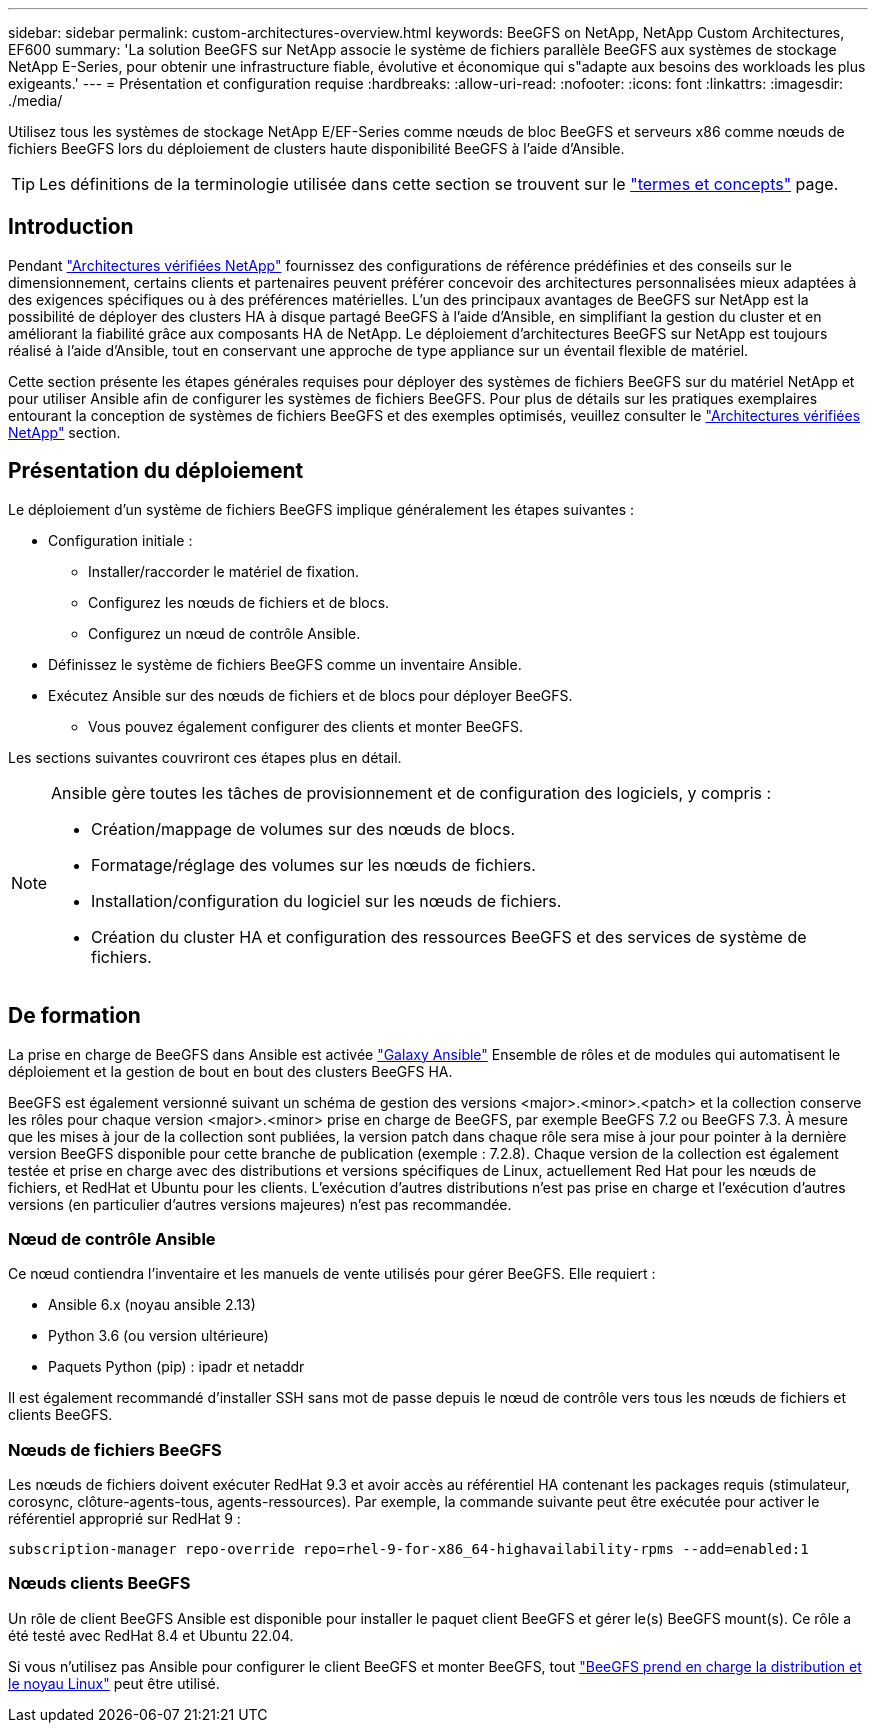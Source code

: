---
sidebar: sidebar 
permalink: custom-architectures-overview.html 
keywords: BeeGFS on NetApp, NetApp Custom Architectures, EF600 
summary: 'La solution BeeGFS sur NetApp associe le système de fichiers parallèle BeeGFS aux systèmes de stockage NetApp E-Series, pour obtenir une infrastructure fiable, évolutive et économique qui s"adapte aux besoins des workloads les plus exigeants.' 
---
= Présentation et configuration requise
:hardbreaks:
:allow-uri-read: 
:nofooter: 
:icons: font
:linkattrs: 
:imagesdir: ./media/


[role="lead"]
Utilisez tous les systèmes de stockage NetApp E/EF-Series comme nœuds de bloc BeeGFS et serveurs x86 comme nœuds de fichiers BeeGFS lors du déploiement de clusters haute disponibilité BeeGFS à l'aide d'Ansible.


TIP: Les définitions de la terminologie utilisée dans cette section se trouvent sur le link:beegfs-terms.html["termes et concepts"] page.



== Introduction

Pendant link:beegfs-solution-overview.html["Architectures vérifiées NetApp"] fournissez des configurations de référence prédéfinies et des conseils sur le dimensionnement, certains clients et partenaires peuvent préférer concevoir des architectures personnalisées mieux adaptées à des exigences spécifiques ou à des préférences matérielles. L'un des principaux avantages de BeeGFS sur NetApp est la possibilité de déployer des clusters HA à disque partagé BeeGFS à l'aide d'Ansible, en simplifiant la gestion du cluster et en améliorant la fiabilité grâce aux composants HA de NetApp. Le déploiement d'architectures BeeGFS sur NetApp est toujours réalisé à l'aide d'Ansible, tout en conservant une approche de type appliance sur un éventail flexible de matériel.

Cette section présente les étapes générales requises pour déployer des systèmes de fichiers BeeGFS sur du matériel NetApp et pour utiliser Ansible afin de configurer les systèmes de fichiers BeeGFS. Pour plus de détails sur les pratiques exemplaires entourant la conception de systèmes de fichiers BeeGFS et des exemples optimisés, veuillez consulter le link:beegfs-solution-overview.html["Architectures vérifiées NetApp"] section.



== Présentation du déploiement

Le déploiement d'un système de fichiers BeeGFS implique généralement les étapes suivantes :

* Configuration initiale :
+
** Installer/raccorder le matériel de fixation.
** Configurez les nœuds de fichiers et de blocs.
** Configurez un nœud de contrôle Ansible.


* Définissez le système de fichiers BeeGFS comme un inventaire Ansible.
* Exécutez Ansible sur des nœuds de fichiers et de blocs pour déployer BeeGFS.
+
** Vous pouvez également configurer des clients et monter BeeGFS.




Les sections suivantes couvriront ces étapes plus en détail.

[NOTE]
====
Ansible gère toutes les tâches de provisionnement et de configuration des logiciels, y compris :

* Création/mappage de volumes sur des nœuds de blocs.
* Formatage/réglage des volumes sur les nœuds de fichiers.
* Installation/configuration du logiciel sur les nœuds de fichiers.
* Création du cluster HA et configuration des ressources BeeGFS et des services de système de fichiers.


====


== De formation

La prise en charge de BeeGFS dans Ansible est activée link:https://galaxy.ansible.com/netapp_eseries/beegfs["Galaxy Ansible"] Ensemble de rôles et de modules qui automatisent le déploiement et la gestion de bout en bout des clusters BeeGFS HA.

BeeGFS est également versionné suivant un schéma de gestion des versions <major>.<minor>.<patch> et la collection conserve les rôles pour chaque version <major>.<minor> prise en charge de BeeGFS, par exemple BeeGFS 7.2 ou BeeGFS 7.3. À mesure que les mises à jour de la collection sont publiées, la version patch dans chaque rôle sera mise à jour pour pointer à la dernière version BeeGFS disponible pour cette branche de publication (exemple : 7.2.8). Chaque version de la collection est également testée et prise en charge avec des distributions et versions spécifiques de Linux, actuellement Red Hat pour les nœuds de fichiers, et RedHat et Ubuntu pour les clients. L'exécution d'autres distributions n'est pas prise en charge et l'exécution d'autres versions (en particulier d'autres versions majeures) n'est pas recommandée.



=== Nœud de contrôle Ansible

Ce nœud contiendra l'inventaire et les manuels de vente utilisés pour gérer BeeGFS. Elle requiert :

* Ansible 6.x (noyau ansible 2.13)
* Python 3.6 (ou version ultérieure)
* Paquets Python (pip) : ipadr et netaddr


Il est également recommandé d'installer SSH sans mot de passe depuis le nœud de contrôle vers tous les nœuds de fichiers et clients BeeGFS.



=== Nœuds de fichiers BeeGFS

Les nœuds de fichiers doivent exécuter RedHat 9.3 et avoir accès au référentiel HA contenant les packages requis (stimulateur, corosync, clôture-agents-tous, agents-ressources). Par exemple, la commande suivante peut être exécutée pour activer le référentiel approprié sur RedHat 9 :

[source, bash]
----
subscription-manager repo-override repo=rhel-9-for-x86_64-highavailability-rpms --add=enabled:1
----


=== Nœuds clients BeeGFS

Un rôle de client BeeGFS Ansible est disponible pour installer le paquet client BeeGFS et gérer le(s) BeeGFS mount(s). Ce rôle a été testé avec RedHat 8.4 et Ubuntu 22.04.

Si vous n'utilisez pas Ansible pour configurer le client BeeGFS et monter BeeGFS, tout link:https://doc.beegfs.io/latest/release_notes.html#supported-linux-distributions-and-kernels["BeeGFS prend en charge la distribution et le noyau Linux"] peut être utilisé.
